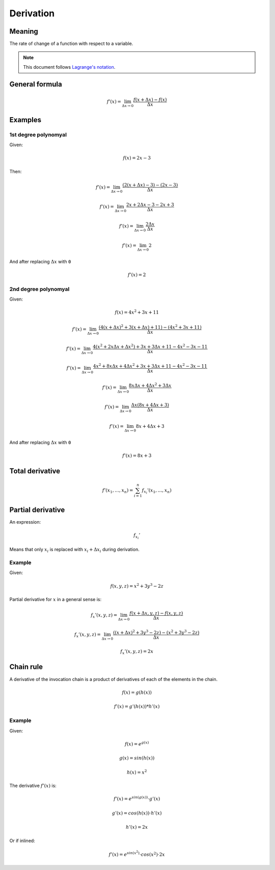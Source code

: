 Derivation
==========

Meaning
-------

The rate of change of a function with respect to a variable.

.. note::

    This document follows `Lagrange's notation <https://en.wikipedia.org/wiki/Notation_for_differentiation#Lagrange's_notation>`_.

General formula
---------------

.. math::

    f'(x) = \lim_{\Delta{x} \to 0} \frac{f(x+\Delta{x}) - f(x)}{\Delta{x}}

Examples
--------

1st degree polynomyal
^^^^^^^^^^^^^^^^^^^^^

Given:

.. math::

    f(x) = 2x - 3

Then:

.. math::

    f'(x) = \lim_{\Delta{x} \to 0} \frac{(2(x+\Delta{x}) - 3) - (2x - 3)}{\Delta{x}}

    f'(x) = \lim_{\Delta{x} \to 0} \frac{2x + 2\Delta{x} - 3 - 2x + 3}{\Delta{x}}

    f'(x) = \lim_{\Delta{x} \to 0} \frac{2\Delta{x}}{\Delta{x}}

    f'(x) = \lim_{\Delta{x} \to 0} 2

And after replacing :math:`\Delta{x}` with ``0``

.. math::

    f'(x) = 2

2nd degree polynomyal
^^^^^^^^^^^^^^^^^^^^^

Given:

.. math::

    f(x) = 4x^2 + 3x + 11

.. math::

    f'(x) = \lim_{\Delta{x} \to 0} \frac{(4(x+\Delta{x})^2 + 3(x+\Delta{x}) + 11) - (4x^2 + 3x + 11)}{\Delta{x}}

    f'(x) = \lim_{\Delta{x} \to 0} \frac{4(x^2 + 2x\Delta{x} + \Delta{x}^2) + 3x + 3\Delta{x} + 11 - 4x^2 - 3x - 11}{\Delta{x}}

    f'(x) = \lim_{\Delta{x} \to 0} \frac{4x^2 + 8x\Delta{x} + 4\Delta{x}^2 + 3x + 3\Delta{x} + 11 - 4x^2 - 3x - 11}{\Delta{x}}

    f'(x) = \lim_{\Delta{x} \to 0} \frac{8x\Delta{x} + 4\Delta{x}^2 + 3\Delta{x}}{\Delta{x}}

    f'(x) = \lim_{\Delta{x} \to 0} \frac{\Delta{x}(8x + 4\Delta{x} + 3)}{\Delta{x}}

    f'(x) = \lim_{\Delta{x} \to 0} 8x + 4\Delta{x} + 3

And after replacing :math:`\Delta{x}` with ``0``

.. math::

    f'(x) = 8x + 3

Total derivative
----------------

.. math::

    f'(x_1, \ldots, x_n) = \sum_{i=1}^{n} f_{x_i}'(x_1, \ldots, x_n)

Partial derivative
------------------

An expression:

.. math::

    f_{x_i}'

Means that only :math:`x_i` is replaced with :math:`x_i + \Delta{x_i}` during derivation.

Example
^^^^^^^

Given:

.. math::

    f(x,y,z) = x^2 + 3y^3 - 2z

Partial derivative for :math:`x` in a general sense is:

.. math::

    f_{x}'(x,y,z) = \lim_{\Delta{x} \to 0}\frac{f(x+\Delta{x},y,z) - f(x,y,z)}{\Delta{x}}

    f_{x}'(x,y,z) = \lim_{\Delta{x} \to 0}\frac{((x+\Delta{x})^2 + 3y^3 - 2z) - (x^2 + 3y^3 - 2z)}{\Delta{x}}

    f_{x}'(x,y,z) = 2x

Chain rule
----------

A derivative of the invocation chain is
a product of derivatives of each of the elements in
the chain.

.. math::

    f(x) = g(h(x))

    f'(x) = g'(h(x)) * h'(x)

Example
^^^^^^^

Given:

.. math::

    f(x) = e ^ {g(x)}

    g(x) = sin(h(x))

    h(x) = x^2

The derivative :math:`f'(x)` is:

.. math::

    f'(x) = e ^ {sin(g(x))} \cdot g'(x)

    g'(x) = cos(h(x)) \cdot h'(x)

    h'(x) = 2x

Or if inlined:

.. math::

    f'(x) = e ^ {sin(x^2)} \cdot cos(x^2) \cdot 2x